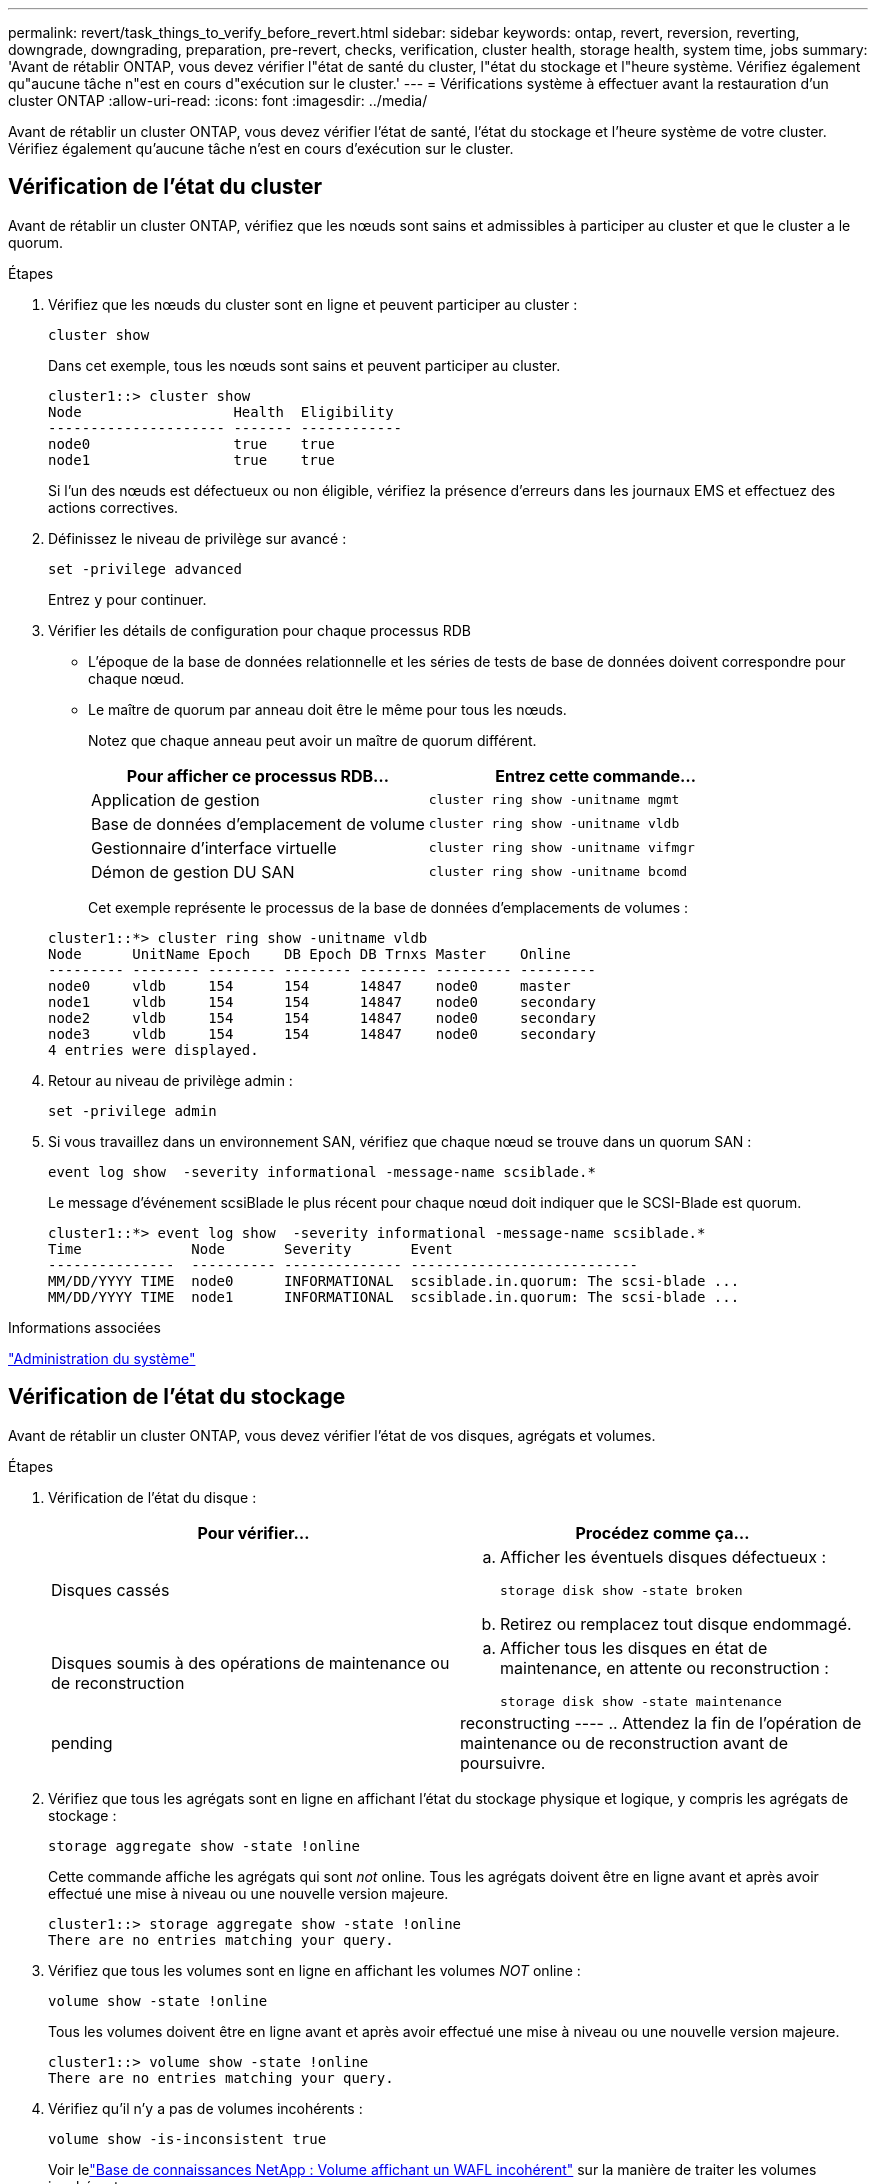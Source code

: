 ---
permalink: revert/task_things_to_verify_before_revert.html 
sidebar: sidebar 
keywords: ontap, revert, reversion, reverting, downgrade, downgrading, preparation, pre-revert, checks, verification, cluster health, storage health, system time, jobs 
summary: 'Avant de rétablir ONTAP, vous devez vérifier l"état de santé du cluster, l"état du stockage et l"heure système. Vérifiez également qu"aucune tâche n"est en cours d"exécution sur le cluster.' 
---
= Vérifications système à effectuer avant la restauration d'un cluster ONTAP
:allow-uri-read: 
:icons: font
:imagesdir: ../media/


[role="lead"]
Avant de rétablir un cluster ONTAP, vous devez vérifier l'état de santé, l'état du stockage et l'heure système de votre cluster. Vérifiez également qu'aucune tâche n'est en cours d'exécution sur le cluster.



== Vérification de l'état du cluster

Avant de rétablir un cluster ONTAP, vérifiez que les nœuds sont sains et admissibles à participer au cluster et que le cluster a le quorum.

.Étapes
. Vérifiez que les nœuds du cluster sont en ligne et peuvent participer au cluster :
+
[source, cli]
----
cluster show
----
+
Dans cet exemple, tous les nœuds sont sains et peuvent participer au cluster.

+
[listing]
----
cluster1::> cluster show
Node                  Health  Eligibility
--------------------- ------- ------------
node0                 true    true
node1                 true    true
----
+
Si l'un des nœuds est défectueux ou non éligible, vérifiez la présence d'erreurs dans les journaux EMS et effectuez des actions correctives.

. Définissez le niveau de privilège sur avancé :
+
[source, cli]
----
set -privilege advanced
----
+
Entrez `y` pour continuer.

. Vérifier les détails de configuration pour chaque processus RDB
+
** L'époque de la base de données relationnelle et les séries de tests de base de données doivent correspondre pour chaque nœud.
** Le maître de quorum par anneau doit être le même pour tous les nœuds.
+
Notez que chaque anneau peut avoir un maître de quorum différent.

+
[cols="2*"]
|===
| Pour afficher ce processus RDB... | Entrez cette commande... 


 a| 
Application de gestion
 a| 
[source, cli]
----
cluster ring show -unitname mgmt
----


 a| 
Base de données d'emplacement de volume
 a| 
[source, cli]
----
cluster ring show -unitname vldb
----


 a| 
Gestionnaire d'interface virtuelle
 a| 
[source, cli]
----
cluster ring show -unitname vifmgr
----


 a| 
Démon de gestion DU SAN
 a| 
[source, cli]
----
cluster ring show -unitname bcomd
----
|===
+
Cet exemple représente le processus de la base de données d'emplacements de volumes :

+
[listing]
----
cluster1::*> cluster ring show -unitname vldb
Node      UnitName Epoch    DB Epoch DB Trnxs Master    Online
--------- -------- -------- -------- -------- --------- ---------
node0     vldb     154      154      14847    node0     master
node1     vldb     154      154      14847    node0     secondary
node2     vldb     154      154      14847    node0     secondary
node3     vldb     154      154      14847    node0     secondary
4 entries were displayed.
----


. Retour au niveau de privilège admin :
+
[source, cli]
----
set -privilege admin
----
. Si vous travaillez dans un environnement SAN, vérifiez que chaque nœud se trouve dans un quorum SAN :
+
[source, cli]
----
event log show  -severity informational -message-name scsiblade.*
----
+
Le message d'événement scsiBlade le plus récent pour chaque nœud doit indiquer que le SCSI-Blade est quorum.

+
[listing]
----
cluster1::*> event log show  -severity informational -message-name scsiblade.*
Time             Node       Severity       Event
---------------  ---------- -------------- ---------------------------
MM/DD/YYYY TIME  node0      INFORMATIONAL  scsiblade.in.quorum: The scsi-blade ...
MM/DD/YYYY TIME  node1      INFORMATIONAL  scsiblade.in.quorum: The scsi-blade ...
----


.Informations associées
link:../system-admin/index.html["Administration du système"]



== Vérification de l'état du stockage

Avant de rétablir un cluster ONTAP, vous devez vérifier l'état de vos disques, agrégats et volumes.

.Étapes
. Vérification de l'état du disque :
+
[cols="2*"]
|===
| Pour vérifier... | Procédez comme ça... 


 a| 
Disques cassés
 a| 
.. Afficher les éventuels disques défectueux :
+
[source, cli]
----
storage disk show -state broken
----
.. Retirez ou remplacez tout disque endommagé.




 a| 
Disques soumis à des opérations de maintenance ou de reconstruction
 a| 
.. Afficher tous les disques en état de maintenance, en attente ou reconstruction :
+
[source, cli]
----
storage disk show -state maintenance|pending|reconstructing
----
.. Attendez la fin de l'opération de maintenance ou de reconstruction avant de poursuivre.


|===
. Vérifiez que tous les agrégats sont en ligne en affichant l'état du stockage physique et logique, y compris les agrégats de stockage : +
+
[source, cli]
----
storage aggregate show -state !online
----
+
Cette commande affiche les agrégats qui sont _not_ online. Tous les agrégats doivent être en ligne avant et après avoir effectué une mise à niveau ou une nouvelle version majeure.

+
[listing]
----
cluster1::> storage aggregate show -state !online
There are no entries matching your query.
----
. Vérifiez que tous les volumes sont en ligne en affichant les volumes _NOT_ online :
+
[source, cli]
----
volume show -state !online
----
+
Tous les volumes doivent être en ligne avant et après avoir effectué une mise à niveau ou une nouvelle version majeure.

+
[listing]
----
cluster1::> volume show -state !online
There are no entries matching your query.
----
. Vérifiez qu'il n'y a pas de volumes incohérents :
+
[source, cli]
----
volume show -is-inconsistent true
----
+
Voir lelink:https://kb.netapp.com/Advice_and_Troubleshooting/Data_Storage_Software/ONTAP_OS/Volume_Showing_WAFL_Inconsistent["Base de connaissances NetApp : Volume affichant un WAFL incohérent"^] sur la manière de traiter les volumes incohérents.



.Informations associées
link:../disks-aggregates/index.html["Gestion des disques et des agrégats"]



== Vérifiez l'heure du système

Avant de rétablir un cluster ONTAP, vérifiez que le protocole NTP est configuré et que l'heure est synchronisée sur l'ensemble du cluster.

.Étapes
. Vérifiez que le cluster est associé à un serveur NTP :
+
[source, cli]
----
cluster time-service ntp server show
----
. Vérifiez que chaque nœud a la même date et l'heure :
+
[source, cli]
----
cluster date show
----
+
[listing]
----
cluster1::> cluster date show
Node      Date                Timezone
--------- ------------------- -------------------------
node0     4/6/2013 20:54:38   GMT
node1     4/6/2013 20:54:38   GMT
node2     4/6/2013 20:54:38   GMT
node3     4/6/2013 20:54:38   GMT
4 entries were displayed.
----




== Vérifiez qu'aucune tâche n'est en cours d'exécution

Avant de rétablir un cluster ONTAP, vous devez vérifier l'état des tâches de cluster. Si des tâches d'agrégat, de volume, de NDMP (vidage ou restauration) ou de snapshot (telles que créer, supprimer, déplacer, modifier, répliquer et monter) sont en cours d'exécution ou en file d'attente, vous devez autoriser les travaux à se terminer avec succès ou arrêter les entrées en file d'attente.

.Étapes
. Consultez la liste des tâches d'agrégat, de volume ou de snapshot en cours d'exécution ou en file d'attente :
+
[source, cli]
----
job show
----
+
Dans cet exemple, deux travaux sont mis en file d'attente :

+
[listing]
----
cluster1::> job show
                            Owning
Job ID Name                 Vserver    Node           State
------ -------------------- ---------- -------------- ----------
8629   Vol Reaper           cluster1   -              Queued
       Description: Vol Reaper Job
8630   Certificate Expiry Check
                            cluster1   -              Queued
       Description: Certificate Expiry Check
----
. Supprimez tout agrégat, volume ou snapshot en cours d'exécution ou en file d'attente :
+
[source, cli]
----
job delete -id <job_id>
----
. Vérifiez qu'aucune tâche d'agrégat, de volume ou de snapshot n'est en cours d'exécution ou mise en file d'attente :
+
[source, cli]
----
job show
----
+
Dans cet exemple, tous les travaux en cours d'exécution et en file d'attente ont été supprimés :

+
[listing]
----
cluster1::> job show
                            Owning
Job ID Name                 Vserver    Node           State
------ -------------------- ---------- -------------- ----------
9944   SnapMirrorDaemon_7_2147484678
                            cluster1   node1          Dormant
       Description: Snapmirror Daemon for 7_2147484678
18377  SnapMirror Service Job
                            cluster1   node0          Dormant
       Description: SnapMirror Service Job
2 entries were displayed
----


.Informations associées
* link:https://docs.netapp.com/us-en/ontap-cli/storage-disk-show.html["affichage du disque de stockage"^]

